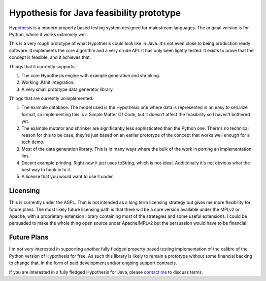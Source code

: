 =========================================
Hypothesis for Java feasibility prototype
=========================================

`Hypothesis  <http://hypothesis.readthedocs.org/en/latest/>`_ is a modern property based testing system designed for
mainstream languages. The original version is for Python, where it works extremely well.

This is a very rough prototype of what Hypothesis could look like in Java. It's not even close to being production
ready software. It implements the core algorithm and a very crude API. It has only been lightly tested. It exists to
prove that the concept is feasible, and it achieves that.

Things that it currently supports:

1. The core Hypothesis engine with example generation and shrinking.
2. Working JUnit integration.
3. A very small prototype data generator library.

Things that are currently unimplemented:

1. The example database. The model used is the Hypothesis one where data is represented in an easy to serialize format,
   so implementing this is a Simple Matter Of Code, but it doesn't affect the feasibility so I haven't bothered yet.
2. The example mutator and shrinker are significantly less sophisticated than the Python one. There's no technical
   reason for this to be case, they're just based on an earlier prototype of the concept that works well enough for a
   tech demo.
3. Most of the data generation library. This is in many ways where the bulk of the work in porting an implementation
   lies.
4. Decent example printing. Right now it just uses toString, which is not-ideal. Additionally it's not obvious what
   the best way to hook in to it.
5. A license that you would want to use it under.

Licensing
---------

This is currently under the AGPL. That is not intended as a long term licensing strategy but gives me more
flexibility for future plans. The most likely future licensing path is that there will be a core version available
under the MPLv2 or Apache, with a proprietary extension library containing most of the strategies and some useful
extensions. I could be persuaded to make the whole thing open source under Apache/MPLv2 but the persuasion would have
to be financial.

Future Plans
------------

I'm not very interested in supporting another fully fledged property based testing implementation of the calibre
of the Python version of Hypothesis for free. As such this library is likely to remain a prototype without some
financial backing to change that, in the form of paid development and/or ongoing support contracts.

If you are interested in a fully fledged Hypothesis for Java, please `contact  me <mailto:david@drmaciver.com>`_ to
discuss terms.

